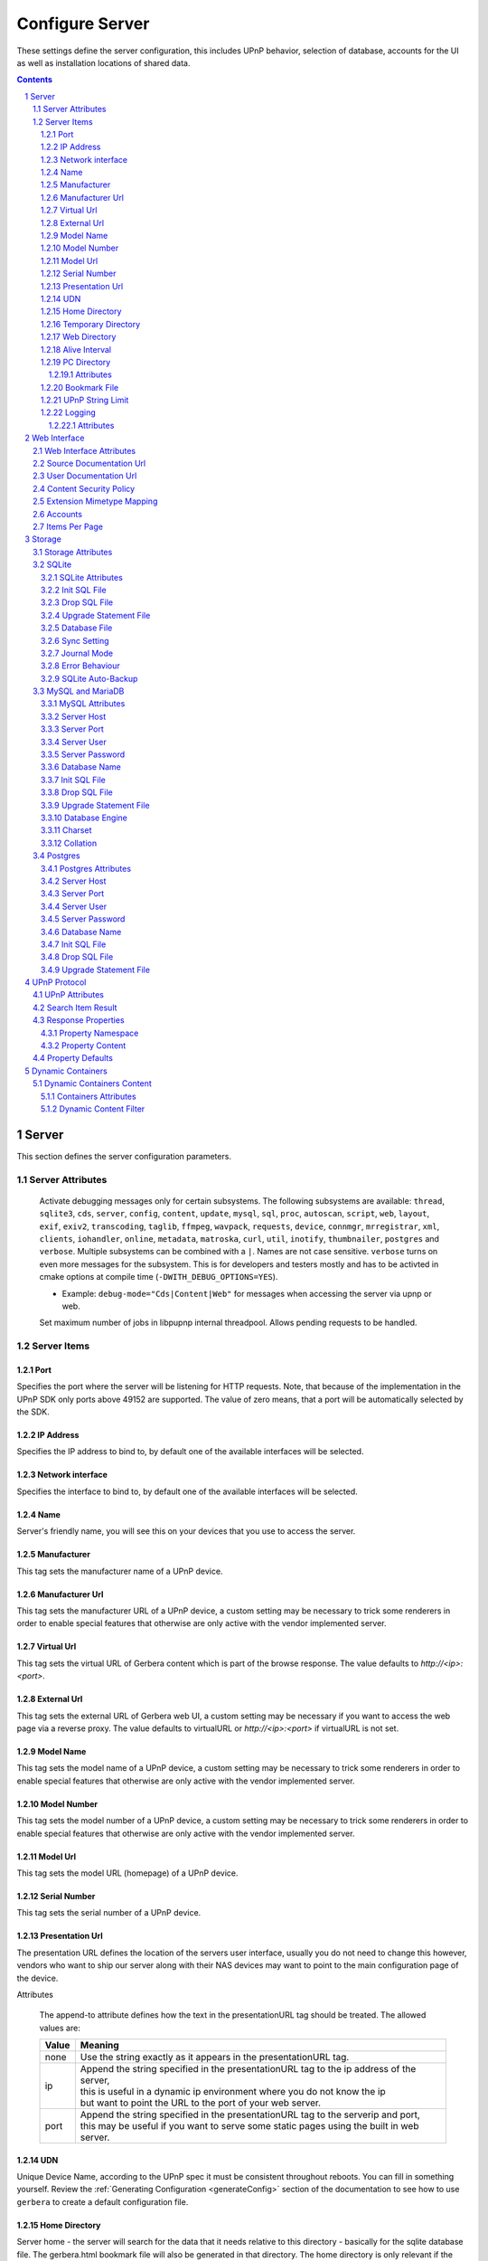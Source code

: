 .. index:: Configure Server

################
Configure Server
################

These settings define the server configuration, this includes UPnP behavior, selection of database, accounts for the UI as well as installation locations of shared data.

.. contents::
   :backlinks: entry
.. sectnum::
   :start: 1

.. _server:

******
Server
******

.. confval:: server
   :type: :confval:`Section`
   :required: true

   .. code-block:: xml

       <server> ... </server>

This section defines the server configuration parameters.

Server Attributes
=================

      .. confval:: debug-mode
         :type: enum
         :required: false
         :default: unset
      .. versionadded:: 2.0.0
      .. versionchanged:: 2.6.1 new option ``inotify``
      .. versionchanged:: HEAD new option ``thumbnailer``
      .. versionchanged:: HEAD new option ``postgres``

      Activate debugging messages only for certain subsystems.
      The following subsystems are available:
      ``thread``, ``sqlite3``, ``cds``, ``server``, ``config``,
      ``content``, ``update``, ``mysql``,
      ``sql``, ``proc``, ``autoscan``, ``script``, ``web``, ``layout``,
      ``exif``, ``exiv2``, ``transcoding``, ``taglib``, ``ffmpeg``, ``wavpack``,
      ``requests``, ``device``, ``connmgr``, ``mrregistrar``, ``xml``,
      ``clients``, ``iohandler``, ``online``, ``metadata``, ``matroska``,
      ``curl``, ``util``, ``inotify``, ``thumbnailer``, ``postgres`` and ``verbose``.
      Multiple subsystems can be combined with a ``|``. Names are not case
      sensitive. ``verbose`` turns on even more messages for the subsystem.
      This is for developers and testers mostly and has to be
      activted in cmake options at compile time (``-DWITH_DEBUG_OPTIONS=YES``).

      * Example: ``debug-mode="Cds|Content|Web"`` for messages when accessing the server via upnp or web.


      .. confval:: upnp-max-jobs
         :type: :confval:`Integer`
         :required: false
         :default: ``500``
      .. versionadded:: 2.4.0

      Set maximum number of jobs in libpupnp internal threadpool.
      Allows pending requests to be handled.

Server Items
============

Port
----

.. confval:: port
   :type: :confval:`Integer`
   :required: false
   :default: ``0`` `(automatic)`

   .. code-block:: xml

       <port>0</port>

Specifies the port where the server will be listening for HTTP requests. Note, that because of the implementation in the UPnP SDK
only ports above 49152 are supported. The value of zero means, that a port will be automatically selected by the SDK.

IP Address
----------

.. confval:: ip
   :type: :confval:`String`
   :required: false
   :default: ip of the first available network interface

   .. code-block:: xml

       <ip>192.168.0.23</ip>

Specifies the IP address to bind to, by default one of the available interfaces will be selected.

Network interface
-----------------

.. confval:: interface
   :type: :confval:`String`
   :required: false
   :default: first available network interface

   .. code-block:: xml

       <interface>eth0</interface>

Specifies the interface to bind to, by default one of the available interfaces will be selected.

Name
----

.. confval:: server name
   :type: :confval:`String`
   :required: true
   :default: ``Gerbera``

   .. code-block:: xml

       <name>Gerbera</name>

Server's friendly name, you will see this on your devices that you use to access the server.

Manufacturer
------------

.. confval:: manufacturer
   :type: :confval:`String`
   :required: false
   :default: empty

   .. code-block:: xml

       <manufacturer>Gerbera Developers</manufacturer>

This tag sets the manufacturer name of a UPnP device.

Manufacturer Url
----------------

.. confval:: manufacturerURL
   :type: :confval:`String`
   :required: false
   :default: ``https://gerbera.io/``

   .. code-block:: xml

       <manufacturerURL>https://gerbera.io/</manufacturerURL>

This tag sets the manufacturer URL of a UPnP device, a custom setting may be necessary to trick some renderers in order
to enable special features that otherwise are only active with the vendor implemented server.

Virtual Url
-----------

.. confval:: virtualURL
   :type: :confval:`String`
   :required: false
   :default: unset

   .. code-block:: xml

       <virtualURL>https://gerbera.io/</virtualURL>

This tag sets the virtual URL of Gerbera content which is part of the browse response.
The value defaults to `http://<ip>:<port>`.

External Url
------------

.. confval:: externalURL
   :type: :confval:`String`
   :required: false
   :default: unset

   .. versionadded:: 2.0.0
   .. code-block:: xml

       <externalURL>https://gerbera.io/</externalURL>

This tag sets the external URL of Gerbera web UI, a custom setting may be necessary if you want to access the web page via a reverse proxy.
The value defaults to virtualURL or `http://<ip>:<port>` if virtualURL is not set.

Model Name
----------

.. confval:: modelName
   :type: :confval:`String`
   :required: false
   :default: ``Gerbera``

   .. code-block:: xml

       <modelName>Gerbera</modelName>

This tag sets the model name of a UPnP device, a custom setting may be necessary to trick some renderers in order to
enable special features that otherwise are only active with the vendor implemented server.

Model Number
------------

.. confval:: modelNumber
   :type: :confval:`String`
   :required: false
   :default: Gerbera version

   .. code-block:: xml

       <modelNumber>42.7.0</modelNumber>

This tag sets the model number of a UPnP device, a custom setting may be necessary to trick some renderers in order
to enable special features that otherwise are only active with the vendor implemented server.

Model Url
---------

.. confval:: modelURL
   :type: :confval:`String`
   :required: false
   :default: empty

   .. code-block:: xml

       <modelURL>http://example.org/product-23</modelURL>

This tag sets the model URL (homepage) of a UPnP device.

Serial Number
-------------

.. confval:: serialNumber
   :type: :confval:`String`
   :required: false
   :default: ``1``

   .. code-block:: xml

       <serialNumber>42</serialNumber>

This tag sets the serial number of a UPnP device.

Presentation Url
----------------

.. confval:: presentationURL
   :type: :confval:`String`
   :required: false
   :default: ``/``

   .. code-block:: xml

       <presentationURL append-to="ip">80/index.html</presentationURL>

The presentation URL defines the location of the servers user interface, usually you do not need to change this
however, vendors who want to ship our server along with their NAS devices may want to point to the main configuration
page of the device.

Attributes

        .. confval:: append-to
           :type: enum
           :required: false
           :default: ``none``

           .. code-block:: xml

               append-to="ip"

      The append-to attribute defines how the text in the presentationURL tag should be treated.
      The allowed values are:

      +-------+--------------------------------------------------------------------------------------------+
      | Value | Meaning                                                                                    |
      +=======+============================================================================================+
      | none  | Use the string exactly as it appears in the presentationURL tag.                           |
      +-------+--------------------------------------------------------------------------------------------+
      | ip    | | Append the string specified in the presentationURL tag to the ip address of the server,  |
      |       | | this is useful in a dynamic ip environment where you do not know the ip                  |
      |       | | but want to point the URL to the port of your web server.                                |
      +-------+--------------------------------------------------------------------------------------------+
      | port  | | Append the string specified in the presentationURL tag to the serverip and port,         |
      |       | | this may be useful if you want to serve some static pages using the built in web server. |
      +-------+--------------------------------------------------------------------------------------------+

UDN
---

.. confval:: udn
   :type: :confval:`String`
   :required: true
   :default: none

   .. code-block:: xml

       <udn>uuid:[generated-uuid]</udn>

Unique Device Name, according to the UPnP spec it must be consistent throughout reboots. You can fill in something
yourself.  Review the :ref:`Generating Configuration <generateConfig>` section of the documentation to see how to use
``gerbera`` to create a default configuration file.

Home Directory
--------------

.. confval:: home
   :type: :confval:`Path`
   :required: true
   :default: ``~`` `- the HOME directory of the user running gerbera.`

   .. code-block:: xml

      <home override="yes">/home/your_user_name/gerbera</home>

Server home - the server will search for the data that it needs relative to this directory -
basically for the sqlite database file.
The gerbera.html bookmark file will also be generated in that directory.
The home directory is only relevant if the config file or the config dir was specified
in the command line. Otherwise it defaults to the ``HOME`` path of the user runnung
Gerbera. The environment variable ``GERBERA_HOME`` can be used to point to another directory,
in which case the config file is expected as ``${GERBERA_HOME}/.config/gerbera``.

    Attributes:

      .. confval:: override
         :type: :confval:`Boolean`
         :required: false
         :default: ``no``

         .. code-block:: xml

             override="yes"

      Force all relative paths to base on the home directory of the config file even
      if it was read relative to the environment variables or from command line. This
      means that Gerbara changes its home during startup.

Temporary Directory
-------------------

.. confval:: tmpdir
   :type: :confval:`Path`
   :required: true
   :default: ``/tmp/``

   .. code-block:: xml

       <tmpdir>/tmp/</tmpdir>

Selects the temporary directory that will be used by the server.

Web Directory
-------------

.. confval:: webroot
   :type: :confval:`Path`
   :required: true
   :default: `depends on the installation prefix that is passed to the configure script.`

   .. code-block:: xml

       <webroot>/usr/share/gerbera/web</webroot>

Root directory for the web server, this is the location where device description documents,
UI html and js files, icons, etc. are stored.

Alive Interval
--------------

.. confval:: alive
   :type: :confval:`Integer`
   :required: false
   :default: ``180``, (Results in alive messages every 60s, see below) `this is according to the UPnP specification.`

   .. code-block:: xml

       <alive>180</alive>

* Min: 62 (A message sent every 1s, see below)

Interval for broadcasting SSDP:alive messages

An advertisement will be sent by LibUPnP every (this value/2)-30 seconds, and will have a cache-control max-age of this value.

Example:
   A value of 62 will result in an SSDP advertisement being sent every second. ``(62 / 2 = 31) - 30 = 1``.
   The default value of 180 results results in alive messages every 60s. ``(180 / 2 = 90) - 30 = 60``.

Note:
   If you experience disconnection problems from your device, e.g. Playstation 4, when streaming videos after about 5 minutes,
   you can try changing the alive value to 86400 (which is 24 hours).

PC Directory
------------

.. confval:: pc-directory
   :type: :confval:`Section`
   :required: false

   .. code-block:: xml

       <pc-directory upnp-hide="yes" web-hide="yes"/>

Tweak visibility of PC directory, i.e. root entry for physical structure.

Attributes
^^^^^^^^^^

    .. confval:: upnp-hide
       :type: :confval:`Boolean`
       :required: false
       :default: ``no``

       .. code-block:: xml

           upnp-hide="yes"

    Enabling this option will make the PC-Directory container invisible for UPnP devices.

    .. confval:: web-hide
       :type: :confval:`Boolean`
       :required: false
       :default: ``no``
    ..

       .. versionadded:: 2.6.0
       .. code-block:: xml

            web-hide="yes"

    Enabling this option will make the PC-Directory container invisible in the web UI.

Bookmark File
-------------

.. confval:: bookmark
   :type: :confval:`String`
   :required: false
   :default: ``gerbera.html``

   .. code-block:: xml

       <bookmark>gerbera.html</bookmark>

The bookmark file offers an easy way to access the user interface, it is especially helpful when the server is
not configured to run on a fixed port. Each time the server is started, the bookmark file will be filled in with a
redirect to the servers current IP address and port. To use it, simply bookmark this file in your browser,
the default location is ``~/.config/gerbera/gerbera.html``

UPnP String Limit
-----------------

.. confval:: upnp-string-limit
   :type: :confval:`Integer`
   :required: false
   :default: ``-1`` (`disabled`)

   .. code-block:: xml

       <upnp-string-limit>100</upnp-string-limit>

This will limit title and description length of containers and items in UPnP browse replies, this feature was added
as a workaround for the TG100 bug which can only handle titles no longer than 100 characters.
A negative value will disable this feature, the minimum allowed value is "4" because three dots will be appended
to the string if it has been cut off to indicate that limiting took place.

.. _logging:

Logging
-------

.. confval:: logging
   :type: :confval:`Section`
   :required: false

   .. versionadded:: 2.2.0

   .. code-block:: xml

       <logging rotate-file-size="1000000" rotate-file-count="3"/>

This section defines various logging settings.


Attributes
^^^^^^^^^^

    .. confval:: rotate-file-size
       :type: :confval:`Integer`
       :required: false
       :default: ``5242880`` (5 MB)

       .. code-block:: xml

           rotate-file-size="1024000"

    When using command line option ``--rotatelog`` this value defines the maximum size of the log file before rotating.

    .. confval:: rotate-file-count
       :type: :confval:`Integer`
       :required: false
       :default: ``10``

       .. code-block:: xml

           rotate-file-count="5"

    When using command line option ``--rotatelog`` this value defines the number of files in the log rotation.


.. _ui:

*************
Web Interface
*************

.. confval:: ui
   :type: :confval:`Section`
   :required: false

   .. code-block:: xml

       <ui enabled="yes" poll-interval="2" poll-when-idle="no"/>

This section defines various user interface settings.

**WARNING!**
    The server has an integrated filesystem browser, that means that anyone who has access to the UI can browse
    your filesystem (with user permissions under which the server is running) and also download your data!
    If you want maximum security - disable the UI completely! Account authentication offers simple protection that
    might hold back your kids, but it is not secure enough for use in an untrusted environment!

Note:
   since the server is meant to be used in a home LAN environment the UI is enabled by default and accounts are
   deactivated, thus allowing anyone on your network to connect to the user interface.

Web Interface Attributes
========================

    .. confval:: ui enabled
       :type: :confval:`Boolean`
       :required: false
       :default: ``yes``

       .. code-block:: xml

           enabled="no"

    Enables (``yes``) or disables (``no``) the web user interface.

    .. confval:: show-tooltips
       :type: :confval:`Boolean`
       :required: false
       :default: ``yes``

       .. code-block:: xml

           show-tooltips="no"

    This setting specifies if icon tooltips should be shown in the web UI.

    .. confval:: show-numbering
       :type: :confval:`Boolean`
       :required: false
       :default: ``yes``

       .. code-block:: xml

           show-numbering="no"

    Set track number to be shown in the web UI.

    .. confval:: show-thumbnail
       :type: :confval:`Boolean`
       :required: false
       :default: ``yes``

       .. code-block:: xml

           show-thumbnail="no"

    This setting specifies if thumbnails or cover art should be shown in the web UI.

    .. confval:: poll-interval
       :type: :confval:`Integer`
       :required: false
       :default: ``2``

       .. code-block:: xml

           poll-interval="10"

    The poll-interval is an integer value which specifies how often the UI will poll for tasks. The interval is
    specified in seconds, only values greater than zero are allowed. The value can be given in a valid time format.

    .. confval:: fs-add-item
       :type: :confval:`Boolean`
       :required: false
       :default: ``no``

       .. versionadded:: 2.5.0
       .. code-block:: xml

           fs-add-item="yes"

    Show the (deprecated) option to add items without autoscan functionality.

    .. confval:: edit-sortkey
       :type: :confval:`Boolean`
       :required: false
       :default: ``no``

       .. versionadded:: 2.6.0
       .. code-block:: xml

           edit-sortkey="yes"

    Show the edit field ``sortKey`` for objects.

    .. confval:: poll-when-idle
       :type: :confval:`Boolean`
       :required: false
       :default: ``no``

       .. code-block:: xml

           poll-when-idle="yes"

    The poll-when-idle attribute influences the behavior of displaying current tasks: - when the user does something
    in the UI (i.e. clicks around) we always poll for the current task and will display it - if a task is active,
    we will continue polling in the background and update the current task view accordingly - when there is no
    active task (i.e. the server is currently idle) we will stop the background polling and only request updates
    upon user actions, but not when the user is idle (i.e. does not click around in the UI)

    Setting poll-when-idle to "yes" will do background polling even when there are no current tasks; this may be
    useful if you defined multiple users and want to see the tasks the other user is queuing on the server while
    you are actually idle.

    The tasks that are monitored are:

    -  adding files or directories
    -  removing items or containers
    -  automatic rescans

Source Documentation Url
========================

.. confval:: source-docs-link
   :type: :confval:`String`
   :required: false
   :default: empty

   .. versionadded:: 2.4.0
   .. code-block:: xml

      <source-docs-link>./dev/index.html</source-docs-link>

Add link to some source documentation which can be generated by ``make doc``. If it is empty the link in the web UI will be hidden.

User Documentation Url
======================

.. confval:: user-docs-link
   :type: :confval:`String`
   :required: false
   :default: for release builts: "https://docs.gerbera.io/en/stable/", for test builts: "https://docs.gerbera.io/en/latest/"

   .. versionadded:: 2.4.0
   .. code-block:: xml

      <user-docs-link>./doc/index.html</user-docs-link>

Add link to the user documentation if you want it locally hosted or make sure the version is matching you installation.

Content Security Policy
=======================

.. confval:: content-security-policy
   :type: :confval:`String`
   :required: false
   :default: ``default-src %HOSTS% 'unsafe-eval' 'unsafe-inline'; img-src *; media-src *; child-src 'none';``

   .. versionadded:: 2.4.0
   .. code-block:: xml

      <content-security-policy>default-src %HOSTS% 'unsafe-eval' 'unsafe-inline'; img-src *; media-src *; child-src 'none';</content-security-policy>

Define the "Content-Security-Policy" string for the web ui. The string ``%HOHSTS%`` will be replaced by the IP 
address and known server names.
Newlines will automatically be replaced by ``;``.

Example:
    Content security policy to host source documentation

    .. code-block:: xml

       <content-security-policy>
           font-src %HOSTS% https://fonts.gstatic.com/
           style-src %HOSTS% https://fonts.googleapis.com 'unsafe-inline'
           img-src *
           media-src *
           child-src 'none'
           default-src %HOSTS% 'unsafe-eval' 'unsafe-inline'
       </content-security-policy>

Extension Mimetype Mapping
==========================

.. confval:: ui extension-mimetype
   :type: :confval:`Section`
   :required: false
   :default: Extensible default see above, see :confval:`extend`

   .. code-block:: xml

      <extension-mimetype default="application/octet-stream">
          <map from="html" to="text/html"/>
          <map from="js" to="application/javascript"/>
          <map from="json" to="application/json"/>
          <map from="css" to="text/css"/>
      </extension-mimetype>

For description see :ref:`Import Extension Mimetype Mapping <extension-mimetype>`.

Attributes

    .. confval:: extension-mimetype default
       :type: :confval:`String`
       :required: false
       :default: ``application/octet-stream``

       .. code-block:: xml

           default="application/octet-stream"

Accounts
========

.. confval:: accounts
   :type: :confval:`Section`
   :required: false

   .. code-block:: xml

      <accounts enabled="yes" session-timeout="30"/>

This section holds various account settings.

Attributes

    .. confval:: accounts enabled
       :type: :confval:`Boolean`
       :required: false
       :default: ``yes``

       .. code-block:: xml

           enabled="no"

    Specifies if accounts are enabled ``yes`` or disabled ``no``.

    .. confval:: session-timeout
       :type: :confval:`Integer`
       :required: false
       :default: ``30``

       .. code-block:: xml

           session-timeout="120"

    The session-timeout attribute specifies the timeout interval in minutes. The server checks every
    five minutes for sessions that have timed out, therefore in the worst case the session times out
    after session-timeout + 5 minutes. The value can be given in a valid time format.

Example:
    Accounts can be defined as shown below:

    .. code-block:: xml

        <account user="name" password="password"/>
        <account user="name" password="password"/>

    There can be multiple users, however this is mainly a feature for the future. Right now there are
    no per-user permissions.

Items Per Page
==============

.. confval:: items-per-page
   :type: :confval:`Section`
   :required: false

   .. code-block:: xml

       <items-per-page default="25">

Attributes

    .. confval:: items-per-page default
       :type: :confval:`Integer`
       :required: false
       :default: ``25``

       .. code-block:: xml

          default="50"

    This sets the default number of items per page that will be shown when browsing the database in the web UI.
    The values for the items per page drop down menu can be defined in the following manner:

Items

    .. confval:: items-per-page option
       :type: :confval:`Integer`
       :required: false
       :default: Extensible Default: ``10, 25, 50, 100``, see :confval:`extend`

       .. code-block:: xml

           <option>10</option>
           <option>25</option>
           <option>50</option>
           <option>100</option>

    Note:
        this list must contain the default value, i.e. if you define a default value of 25, then one of the
        ``<option>`` tags must also list this value.


.. _storage:

*******
Storage
*******

.. confval:: storage
   :type: :confval:`Section`
   :required: true

   .. code-block:: xml

       <storage use-transactions="yes">

Defines the storage section - database selection is done here. Currently SQLite3, MySQL and PostgreSQL are supported.
Each storage driver has it's own configuration parameters.

Exactly one driver must be enabled: ``sqlite3``, ``mysql`` or ``postgres``. The available options depend on the selected driver.

Storage Attributes
==================

.. confval:: use-transactions
   :type: :confval:`Boolean`
   :required: false
   :default: ``no``

   .. code-block:: xml

       use-transactions="yes"

Enables transactions. This feature should improve the overall import speed and avoid race-conditions on import.
The feature caused some issues and set to ``no``. If you want to support testing, turn it to ``yes`` and report
if you can reproduce the issue.

.. confval:: enable-sort-key
   :type: :confval:`Boolean`
   :required: false
   :default: ``yes``

   .. versionadded:: 2.6.0
   .. code-block:: xml

       enable-sort-key="no"

Switches default sorting by property of ``dc_title`` to ``sort_key``. The sort key is derived from the filename by
expanding all numbers to fixed digits.

.. confval:: string-limit
   :type: :confval:`Boolean`
   :required: false
   :default: ``255``

   .. versionadded:: 2.6.0
   .. code-block:: xml

       string-limit="250"

Set the maximum length of indexed string columns like ``dc_title``. Changing this value after
initializing the database will produce a warning in gerbera log and may cause
database errors because the string is not correctly truncated.


SQLite
======

.. confval:: sqlite3
   :type: :confval:`Section`
   :required: false

   .. code-block:: xml

       <sqlite3 enabled="yes">

Defines the SQLite storage driver section.

SQLite Attributes
-----------------

.. confval:: sqlite3 enabled
   :type: :confval:`Boolean`
   :required: false
   :default: ``yes``

   .. code-block:: xml

       enabled="no"

Enables SQLite database storage. If SQLite is enabled MySQL must be disabled.

.. confval:: shutdown-attempts
   :type: :confval:`Integer`
   :required: false
   :default: ``5``

   .. versionadded:: 2.5.0
   .. code-block:: xml

       shutdown-attempts="10"

Number of attempts to shutdown the sqlite driver before forcing the application down.

Init SQL File
-------------

Below are the sqlite driver options:

.. confval:: sqlite3 init-sql-file
   :type: :confval:`Path`
   :required: false
   :default: ``${datadir}/sqlite3.sql``

   .. code-block:: xml

       <init-sql-file>/etc/gerbera/sqlite3.sql</init-sql-file>

The full path to the init script for the database.

Drop SQL File
-------------

.. confval:: sqlite3 drop-file
   :type: :confval:`Path`
   :required: false
   :default: ``${datadir}/sqlite3-drop.sql``

   .. versionadded:: HEAD
   .. code-block:: xml

      <drop-file>/etc/gerbera/sqlite3-drop.sql</drop-file>

The full path to the drop script for the database.

Upgrade Statement File
----------------------

.. confval:: sqlite3 upgrade-file
   :type: :confval:`Path`
   :required: false
   :default: ``${datadir}/sqlite3-upgrade.xml``

   .. code-block:: xml

       <upgrade-file>/etc/gerbera/sqlite3-upgrade.xml</upgrade-file>

Database File
-------------

The full path to the upgrade settings for the database

.. confval:: database-file
   :type: :confval:`String`
   :required: false
   :default: ``gerbera.db``

   .. code-block:: xml

       <database-file>gerbera.db</database-file>

The database location is relative to the server's home, if the sqlite database does not exist it will be
created automatically.

Sync Setting
------------

.. confval:: synchronous
   :type: :confval:`Enum`
   :required: false
   :default: ``off``

   .. code-block:: xml

       <synchronous>off</synchronous>

Possible values are ``off``, ``normal``, ``full`` and ``extra``.

This option sets the SQLite pragma ``synchronous``. This setting will affect the performance of the database
write operations. For more information about this option see the SQLite documentation: https://www.sqlite.org/pragma.html#pragma_synchronous

Journal Mode
------------

.. confval:: journal-mode
   :type: :confval:`Enum`
   :required: false
   :default: ``WAL``

   .. code-block:: xml

       <journal-mode>off</journal-mode>

Possible values are ``OFF``, ``DELETE``, ``TRUNCATE``, ``PERSIST``, ``MEMORY`` and ``WAL``

This option sets the SQLite pragma ``journal_mode``. This setting will affect the performance of the database
write operations. For more information about this option see the SQLite documentation: https://www.sqlite.org/pragma.html#pragma_journal_mode

Error Behaviour
---------------

.. confval:: on-error
   :type: :confval:`Enum` (``restore|fail``)
   :required: false
   :default: ``restore``

   .. code-block:: xml

       <on-error>restore</on-error>

This option tells Gerbera what to do if an SQLite error occurs (no database or a corrupt database).
If it is set to ``restore`` it will try to restore the database from a backup file (if one exists) or try to
recreate a new database from scratch.

If the option is set to ``fail``, Gerbera will abort on an SQLite error.

SQLite Auto-Backup
------------------

.. confval:: backup
   :type: :confval:`Section`
   :required: false

   .. code-block:: xml

       <backup enabled="no" interval="15:00"/>

Create a database backup file for easy recovery if the main file cannot be read. The backup file can also be used to analyse the database
contents while the main database is in use. This does not avoid loss of data like a regular backup.

Attributes:

     .. confval:: backup enabled
        :type: :confval:`Boolean`
        :required: false
        :default: ``yes``

        .. code-block:: xml

            enabled="no"

     Enables or disables database backup.

     .. confval:: backup interval
        :type: :confval:`Integer`
        :required: false
        :default: ``600``
     ..

        .. code-block:: xml

            interval="300"

     Defines the backup interval in seconds. The value can be given in a valid time format.


MySQL and MariaDB
=================

.. confval:: mysql
   :type: :confval:`Section`
   :required: false

   .. code-block:: xml

       <mysql enabled="no"/>

Defines the MySQL storage driver section.

MySQL Attributes
----------------

.. confval:: mysql enabled
   :type: :confval:`Boolean`
   :required: false
   :default: ``no``

   .. code-block:: xml

       enabled="yes"

Enables MySQL database storage. If MySQL is enabled SQLite must be disabled.

Server Host
-----------

.. confval:: mysql host
   :type: :confval:`String`
   :required: false
   :default: ``localhost``

   .. code-block:: xml

      <host>localhost</host>

This specifies the host where your MySQL database is running.

Server Port
-----------

.. confval:: mysql port
   :type: :confval:`Integer`
   :required: false
   :default: ``0``

   .. code-block:: xml

      <port>0</port>

This specifies the port where your MySQL database is running.

Server User
-----------

.. confval:: mysql username
   :type: :confval:`String`
   :required: false
   :default: ``gerbera``

   .. code-block:: xml

      <username>root</username>

This option sets the user name that will be used to connect to the database.

Server Password
---------------

.. confval:: mysql password
   :type: :confval:`String`
   :required: false
   :default: `no password`

   .. code-block:: xml

      <password>5eryS€cre!</password>

Defines the password for the MySQL user. If the tag doesn't exist Gerbera will use no password, if
the tag exists, but is empty Gerbera will use an empty password. MySQL has a distinction between
no password and an empty password.

Database Name
-------------

.. confval:: mysql database
   :type: :confval:`String`
   :required: false
   :default: ``gerbera``

   .. code-block:: xml

      <database>gerbera</database>

Name of the database that will be used by Gerbera.

Init SQL File
-------------

.. confval:: mysql init-sql-file
   :type: :confval:`Path`
   :required: false
   :default: ``${datadir}/mysql.sql``

   .. code-block:: xml

      <init-sql-file>/etc/gerbera/mysql.sql</init-sql-file>

The full path to the init script for the database.

Drop SQL File
-------------

.. confval:: mysql drop-file
   :type: :confval:`Path`
   :required: false
   :default: ``${datadir}/mysql-drop.sql``

   .. versionadded:: HEAD
   .. code-block:: xml

      <drop-file>/etc/gerbera/mysql-drop.sql</drop-file>

The full path to the drop script for the database.

Upgrade Statement File
----------------------

.. confval:: mysql upgrade-file
   :type: :confval:`Path`
   :required: false
   :default: ``${datadir}/mysql-upgrade.xml``

   .. code-block:: xml

       <upgrade-file>/etc/gerbera/mysql-upgrade.xml</upgrade-file>

The full path to the upgrade settings for the database

Database Engine
---------------

.. confval:: engine
   :type: :confval:`String`
   :required: false
   :default: ``MyISAM``

   .. versionadded:: 2.6.0
   .. code-block:: xml

       <engine>Aria</engine>

Select the storage engine for the tables. Only effective if database has to be created on first start.
The storage engines for MariaDB can be found here https://mariadb.com/kb/en/choosing-the-right-storage-engine/ but may depend on your actual version.

Charset
-------

.. confval:: mysql charset
   :type: :confval:`String`
   :required: false
   :default: ``utf8``

   .. versionadded:: 2.6.0
   .. code-block:: xml

       <charset>utf8mb4</charset>

Select the character set for the tables. Only effective if database has to be created on first start.
The character sets for MariaDB can be found here https://mariadb.com/kb/en/supported-character-sets-and-collations/ but may depend on your actual version.

Collation
---------

.. confval:: mysql collation
   :type: :confval:`String`
   :required: false
   :default: ``utf8_general_ci``

   .. versionadded:: 2.6.0
   .. code-block:: xml

       <collation>utf8mb4_unicode_ci</collation>

Select the collation for the string columns. Only effective if database has to be created on first start.
The collations for MariaDB can be found here https://mariadb.com/kb/en/supported-character-sets-and-collations/#collations but may depend on your actual version.


Postgres
========

.. confval:: postgres
   :type: :confval:`Section`
   :required: false

   .. versionadded:: HEAD
   .. code-block:: xml

       <postgres enabled="no"/>

Defines the PostgreSQL storage driver section.

Postgres Attributes
-------------------

.. confval:: postgres enabled
   :type: :confval:`Boolean`
   :required: false
   :default: ``no``

   .. code-block:: xml

       enabled="yes"

Enables PostgreSQL database storage. If PostgreSQL is enabled SQLite must be disabled.

Server Host
-----------

.. confval:: postgres host
   :type: :confval:`String`
   :required: false
   :default: ``localhost``

   .. code-block:: xml

      <host>localhost</host>

This specifies the host where your PostgreSQL database is running.

Server Port
-----------

.. confval:: postgres port
   :type: :confval:`Integer`
   :required: false
   :default: ``0``

   .. code-block:: xml

      <port>0</port>

This specifies the port where your PostgreSQL database is running.

Server User
-----------

.. confval:: postgres username
   :type: :confval:`String`
   :required: false
   :default: ``gerbera``

   .. code-block:: xml

      <username>root</username>

This option sets the user name that will be used to connect to the database.

Server Password
---------------

.. confval:: postgres password
   :type: :confval:`String`
   :required: false
   :default: `no password`

   .. code-block:: xml

      <password>5eryS€cre!</password>

Defines the password for the PostgreSQL user. If the tag doesn't exist or is empty Gerbera will use no password.

Database Name
-------------

.. confval:: postgres database
   :type: :confval:`String`
   :required: false
   :default: ``gerbera``

   .. code-block:: xml

      <database>gerbera</database>

Name of the database that will be used by Gerbera.

Init SQL File
-------------

.. confval:: postgres init-sql-file
   :type: :confval:`Path`
   :required: false
   :default: ``${datadir}/postgres.sql``

   .. code-block:: xml

      <init-sql-file>/etc/gerbera/postgres.sql</init-sql-file>

The full path to the init script for the database.

Drop SQL File
-------------

.. confval:: postgres drop-file
   :type: :confval:`Path`
   :required: false
   :default: ``${datadir}/postgres-drop.sql``

   .. code-block:: xml

      <drop-file>/etc/gerbera/postgres-drop.sql</drop-file>

The full path to the drop script for the database.

Upgrade Statement File
----------------------

.. confval:: postgres upgrade-file
   :type: :confval:`Path`
   :required: false
   :default: ``${datadir}/postgres-upgrade.xml``

   .. code-block:: xml

       <upgrade-file>/etc/gerbera/postgres-upgrade.xml</upgrade-file>

The full path to the upgrade settings for the database

.. _upnp:

*************
UPnP Protocol
*************

.. confval:: upnp
   :type: :confval:`Section`
   :required: false

   .. code-block:: xml

      <upnp multi-value="yes" search-result-separator=" : ">

Modify the settings for UPnP items.

This section defines the properties which are sent to UPnP clients as part of the response.

UPnP Attributes
===============

.. confval:: searchable-container-flag
   :type: :confval:`Boolean`
   :required: false
   :default: ``no``

   .. code-block:: xml

       searchable-container-flag="yes"

Only return containers that have the flag ``searchable`` set.

.. confval:: dynamic-descriptions
   :type: :confval:`Boolean`
   :required: false
   :default: ``yes``

   .. versionadded:: 2.2.0
   .. code-block:: xml

       dynamic-descriptions="no"

Return UPnP description requests based on the client type. This hides,
e.g., Samsung specific extensions in ``description.xml`` and ``cds.xml``
from clients that don't handle the respective requests.

.. confval:: literal-host-redirection
   :type: :confval:`Boolean`
   :required: false
   :default: ``no``

   .. versionadded:: 2.0.0
   .. code-block:: xml

       literal-host-redirection="yes"

Enable literal IP redirection.

.. confval:: search-result-separator
   :type: :confval:`String`
   :required: false
   :default: ``" - "``

   .. code-block:: xml

       search-result-separator=" : "

String used to concatenate result segments as defined in ``search-item-result``

.. confval:: multi-value
   :type: :confval:`Boolean`
   :required: false
   :default: ``yes``

   .. code-block:: xml

       multi-value="no"

Enables sending multi-valued metadata in separate items. If set to ``no`` all values are concatenated by :confval:`multi-value-separator`. Otherwise each item is added separately.

    Example:
        The follow data is sent if set to ``no``

        .. code-block:: xml

            <upnp:artist>First Artist / Second Artist</upnp:artist>

        The follow data is sent if set to ``yes``

        .. code-block:: xml

            <upnp:artist>First Artist</upnp:artist>
            <upnp:artist>Second Artist</upnp:artist>

.. confval:: search-filename
   :type: :confval:`Boolean`
   :required: false
   :default: ``no``

   .. code-block:: xml

       search-filename="yes"

Older versions of gerbera have been searching in the file name instead of the title metadata. If set to yes this behaviour is back, even if the result of the search shows another title.

.. confval:: caption-info-count
   :type: :confval:`Integer`
   :required: false
   :default: ``-1``

   .. code-block:: xml

       caption-info-count="0"

Number of ``sec::CaptionInfoEx`` entries to write to UPnP result. Default can be overwritten by clients setting. ``-1`` means unlimited.

Search Item Result
==================

   .. code-block:: xml

       <search-item-result>
           <add-data tag="M_ARTIST"/>
           <add-data tag="M_TITLE"/>
       </search-item-result>

.. confval:: search-item-result
   :type: :confval:`Section`
   :required: false
   :default: Extensible Default, see :confval:`extend`

Set the meta-data search tags to use in search result for title. The default settings as shown above produces ``artist - title`` in the result list.

.. confval:: search-item-result add-data
   :type: :confval:`Section`
   :required: false

Add tag to result string.

.. confval:: search-item-result add-data tag
   :type: :confval:`String`
   :required: true

The list of valid tags can be found under :ref:`tags <upnp-tags>`

Response Properties
===================

.. code-block:: xml

    <album-properties>...</album-properties>
    <artist-properties>...</artist-properties>
    <genre-properties>...</genre-properties>
    <playlist-properties>...</playlist-properties>
    <title-properties>...</title-properties>

Defines the properties to send in the response.

.. confval:: album-properties
   :type: :confval:`Section`
   :required: false
   :default: Extensible Default, see :confval:`extend`
.. versionadded:: 2.4.0

+----------------------+-------------------+
| upnp-tag             | meta-data         |
+======================+===================+
| ``dc:creator``       | ``M_ALBUMARTIST`` |
+----------------------+-------------------+
| ``dc:date``          | ``M_UPNP_DATE``   |
+----------------------+-------------------+
| ``dc:publisher``     | ``M_PUBLISHER``   |
+----------------------+-------------------+
| ``upnp:artist``      | ``M_ALBUMARTIST`` |
+----------------------+-------------------+
| ``upnp:albumArtist`` | ``M_ALBUMARTIST`` |
+----------------------+-------------------+
| ``upnp:composer``    | ``M_COMPOSER``    |
+----------------------+-------------------+
| ``upnp:conductor``   | ``M_CONDUCTOR``   |
+----------------------+-------------------+
| ``upnp:date``        | ``M_UPNP_DATE``   |
+----------------------+-------------------+
| ``upnp:genre``       | ``M_GENRE``       |
+----------------------+-------------------+
| ``upnp:orchestra``   | ``M_ORCHESTRA``   |
+----------------------+-------------------+
| ``upnp:producer``    | ``M_PRODUCER``    |
+----------------------+-------------------+

.. confval:: artist-properties
   :type: :confval:`Section`
   :required: false
   :default: Extensible Default, see :confval:`extend`
.. versionadded:: 2.4.0

+----------------------+-------------------+
| upnp-tag             | meta-data         |
+======================+===================+
| ``upnp:artist``      | ``M_ALBUMARTIST`` |
+----------------------+-------------------+
| ``upnp:albumArtist`` | ``M_ALBUMARTIST`` |
+----------------------+-------------------+
| ``upnp:genre``       | ``M_GENRE``       |
+----------------------+-------------------+

.. confval:: genre-properties
   :type: :confval:`Section`
   :required: false
   :default: Extensible Default, see :confval:`extend`
.. versionadded:: 2.4.0

+----------------------+-------------------+
| upnp-tag             | meta-data         |
+======================+===================+
| ``upnp:genre``       | ``M_GENRE``       |
+----------------------+-------------------+

.. confval:: playlist-properties
   :type: :confval:`Section`
   :required: false
   :default: Extensible Default, see :confval:`extend`
.. versionadded:: 2.4.0

+----------------------+-------------------+
| upnp-tag             | meta-data         |
+======================+===================+
| ``dc:date``          | ``M_UPNP_DATE``   |
+----------------------+-------------------+

.. confval:: title-properties
   :type: :confval:`Section`
   :required: false
   :default: Fixed Defaults
.. versionadded:: 2.4.0

The title properties are automatically added and cannot be changed, but you may add them under another tag.

+-----------------------------------+-------------------------------+
| upnp-tag                          | meta-data                     |
+===================================+===============================+
| ``dc:date``                       | ``M_DATE``                    |
+-----------------------------------+-------------------------------+
| ``dc:description``                | ``M_DESCRIPTION``             |
+-----------------------------------+-------------------------------+
| ``dc:publisher``                  | ``M_PUBLISHER``               |
+-----------------------------------+-------------------------------+
| ``dc:title``                      | ``M_TITLE``                   |
+-----------------------------------+-------------------------------+
| ``upnp:actor``                    | ``M_ACTOR``                   |
+-----------------------------------+-------------------------------+
| ``upnp:album``                    | ``M_ALBUM``                   |
+-----------------------------------+-------------------------------+
| ``upnp:albumArtURI``              | ``M_ALBUMARTURI``             |
+-----------------------------------+-------------------------------+
| ``upnp:artist``                   | ``M_ARTIST``                  |
+-----------------------------------+-------------------------------+
| ``upnp:artist@role[AlbumArtist]`` | ``M_ALBUMARTIST``             |
+-----------------------------------+-------------------------------+
| ``upnp:author``                   | ``M_AUTHOR``                  |
+-----------------------------------+-------------------------------+
| ``upnp:composer``                 | ``M_COMPOSER``                |
+-----------------------------------+-------------------------------+
| ``upnp:conductor``                | ``M_CONDUCTOR``               |
+-----------------------------------+-------------------------------+
| ``upnp:date``                     | ``M_UPNP_DATE``               |
+-----------------------------------+-------------------------------+
| ``upnp:director``                 | ``M_DIRECTOR``                |
+-----------------------------------+-------------------------------+
| ``upnp:episodeSeason``            | ``M_PARTNUMBER``              |
+-----------------------------------+-------------------------------+
| ``upnp:genre``                    | ``M_GENRE``                   |
+-----------------------------------+-------------------------------+
| ``upnp:longDescription``          | ``M_LONGDESCRIPTION``         |
+-----------------------------------+-------------------------------+
| ``upnp:orchestra``                | ``M_ORCHESTRA``               |
+-----------------------------------+-------------------------------+
| ``upnp:originalTrackNumber``      | ``M_TRACKNUMBER``             |
+-----------------------------------+-------------------------------+
| ``upnp:producer``                 | ``M_PRODUCER``                |
+-----------------------------------+-------------------------------+
| ``upnp:rating``                   | ``M_RATING``                  |
+-----------------------------------+-------------------------------+
| ``upnp:region``                   | ``M_REGION``                  |
+-----------------------------------+-------------------------------+
| ``upnp:playbackCount``            | ``upnp:playbackCount``        |
+-----------------------------------+-------------------------------+
| ``upnp:lastPlaybackTime``         | ``upnp:lastPlaybackTime``     |
+-----------------------------------+-------------------------------+
| ``upnp:lastPlaybackPosition``     | ``upnp:lastPlaybackPosition`` |
+-----------------------------------+-------------------------------+

Response properties contain the following entries.

    .. code-block:: xml

        <upnp-namespace xmlns="gerbera" uri="https://gerbera.io"/>
        <upnp-property upnp-tag="gerbera:artist" meta-data="M_ARTIST"/>

    Defines an UPnP property and references the namespace for the property.

    The attributes specify the property:

Property Namespace
------------------

.. confval:: upnp-namespace
   :type: :confval:`Section`
   :required: false

Add namespace required for properties.

    .. confval:: xmlns
       :type: :confval:`String`
       :required: true

       .. code-block:: xml

           xmlns="..."

    Key for the namespace

    .. confval:: uri
       :type: :confval:`String`
       :required: true

       .. code-block:: xml

           uri="..."

    Uri for the namespace

Property Content
----------------

.. confval:: upnp-property
   :type: :confval:`Section`
   :required: false

Define value of an additional property

    .. confval:: upnp-tag
       :type: :confval:`String`
       :required: true

       .. code-block:: xml

           upnp-tag="..."

    UPnP tag to be send. See the UPnP specification for valid entries.

    .. confval:: meta-data
       :type: :confval:`String`
       :required: true

       .. code-block:: xml

           meta-data="..."

.. _upnp-tags:

    Name of the metadata tag to export in upnp response. The following values are supported:
    M_TITLE, M_ARTIST, M_ALBUM, M_DATE, M_UPNP_DATE, M_GENRE, M_DESCRIPTION, M_LONGDESCRIPTION,
    M_PARTNUMBER, M_TRACKNUMBER, M_ALBUMARTURI, M_REGION, M_CREATOR, M_AUTHOR, M_DIRECTOR, M_PUBLISHER,
    M_RATING, M_ACTOR, M_PRODUCER, M_ALBUMARTIST, M_COMPOSER, M_CONDUCTOR, M_ORCHESTRA.

    Instead of metadata, you may also use auxdata entries as defined in :confval:`library-options`.

Property Defaults
=================

.. confval:: resource-defaults
   :type: :confval:`Section`
   :required: false
   :default:  Extensible Default, see :confval:`extend`
.. versionadded:: 2.4.0

.. confval:: object-defaults
   :type: :confval:`Section`
   :required: false
   :default:  Extensible Default, see :confval:`extend`
.. versionadded:: 2.4.0

.. confval:: container-defaults
   :type: :confval:`Section`
   :required: false
   :default:  Extensible Default, see :confval:`extend`

   .. versionadded:: 2.4.0
   .. code-block:: xml

       <resource-defaults>...</resource-defaults>
       <object-defaults>...</object-properties>
       <container-defaults>...</container-defaults>

Defines the default values of upnp properties if these properties are required by the UPnP request filter.
If there is no defined default value, the required filter is not exported.

It contains the following entries.

    .. confval:: property-default
       :type: :confval:`Section`
       :required: false

       .. code-block:: xml

           <property-default tag="duration" value="0"/>

    Defines an UPnP property and the default value of the property.

    The attributes specify the property:

    .. confval:: property-default tag
       :type: :confval:`String`
       :required: true

       .. code-block:: xml

           tag="..."

    UPnP property to define the default. Tags starting with a ``@`` will be generated as an attribute.

    .. confval:: property-default value
       :type: :confval:`String`
       :required: true

       .. code-block:: xml

           value="..."

    Default value for the property.


******************
Dynamic Containers
******************

.. confval:: containers
   :type: :confval:`Section`
   :required: false
   :default: Extensible Default, see :confval:`extend`

   .. code-block:: xml

       <containers enabled="yes">

Add dynamic containers to virtual layout.

This section sets the rules for additional containers which have calculated content.

Attributes:

    .. confval:: containers enabled
       :type: :confval:`Boolean`
       :required: true
       :default: ``yes``

       .. code-block:: xml

           enabled="no"

    Enables or disables the dynamic containers driver.

Dynamic Containers Content
==========================

.. confval:: containers container
   :type: :confval:`Section`
   :required: false

   .. code-block:: xml

       <container location="/New" title="Recently added" sort="-last_updated" max-count="500">
           <filter>upnp:class derivedfrom "object.item" and last_updated &gt; "@last7"</filter>
       </container>
       <container location="/NeverPlayed" title="Music Never Played" sort="upnp:album" upnp-shortcut="MUSIC_NEVER_PLAYED" max-count="100">
           <filter>upnp:class derivedfrom "object.item.audioItem" and (upnp:playbackCount exists false or upnp:playbackCount = "0")</filter>
       </container>

Defines the properties of the dynamic container.

Containers Attributes
---------------------

   The following attributes can be set for containers

    .. confval:: containers container location
       :type: :confval:`String`
       :required: true

       .. code-block:: xml

           location="..."

    Position in the virtual layout where the node is added. If it is in a sub-container, e.g. ``/Audio/New``, it only
    becomes visible if the import generates the parent container.

    .. confval:: containers container title
       :type: :confval:`String`
       :required: false
       :default: `empty`

       .. code-block:: xml

           title="..."

    Text to display as title of the container. If it is empty the last section of the location is used.

    .. confval:: containers ontainer sort
       :type: :confval:`String`
       :required: false
       :default: `empty`

       .. code-block:: xml

           sort="..."

    UPnP sort statement to use as sorting criteria for the container.

    .. confval:: containers ontainer upnp-shortcut
       :type: :confval:`String`
       :required: false
       :default: `empty`

       .. versionadded:: 2.4.0
       .. code-block:: xml

           upnp-shortcut="..."

    Set the upnp shortcut label for this container.
    For more details see UPnP-av-ContentDirectory-v4-Service, page 357.

    .. confval:: containers container max-count
       :type: :confval:`Integer`
       :required: false
       :default: ``500``

       .. code-block:: xml

           max-count="200"

    Limit the number of item in dynamic container.

    .. confval:: containers container image
       :type: :confval:`Path`
       :required: false
       :default: `empty`

       .. code-block:: xml

           image="..."

    Path to an image to display for the container. It still depends on the client whether the image becomes visible.

Dynamic Content Filter
----------------------

.. confval:: container filter
   :type: :confval:`String`
   :required: true

   .. code-block:: xml

       <filter>upnp:class derivedfrom "object.item" and last_updated &gt; "@last7"</filter>

Define a filter to run in order to get the contents of the container.
The ``<filter>`` uses the syntax of UPnP search with additional properties ``last_modified`` (date), ``last_updated`` (date),
``upnp:lastPlaybackTime`` (date), ``play_group`` (string, ``group`` from client config) and ``upnp:playbackCount`` (number).
Date properties support comparing against a special value ``"@last*"`` where ``*`` can be any integer which evaluates to
the current time minus the number of days as specified.

UPnP search syntax is defined in

- `UPnP ContentDirectory:1 <https://upnp.org/specs/av/UPnP-av-ContentDirectory-v1-Service.pdf>`_ section 2.5.5,
- `UPnP ContentDirectory:2 <https://upnp.org/specs/av/UPnP-av-ContentDirectory-v1-Service.pdf>`_ section 2.3.11.1,
- `UPnP ContentDirectory:3 <https://upnp.org/specs/av/UPnP-av-ContentDirectory-v3-Service.pdf>`_ section 2.3.13.1
- and `UPnP ContentDirectory:4 <https://upnp.org/specs/av//UPnP-av-ContentDirectory-v4-Service.pdf>`_ section 5.3.16.1.
